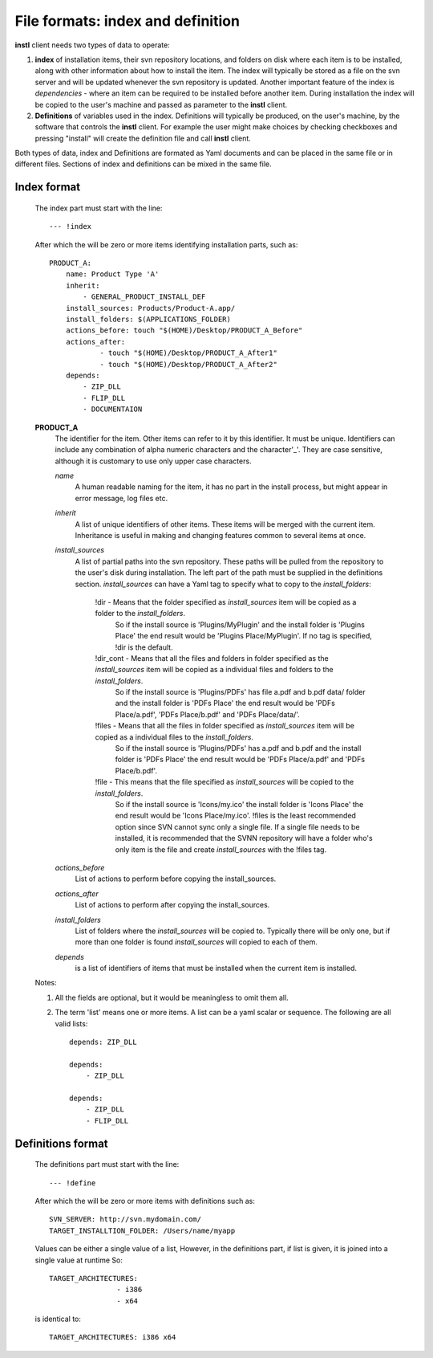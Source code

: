 File formats: index and definition
##################################

**instl** client needs two types of data to operate:

#. **index** of installation items, their svn repository locations, and folders on disk where each item is to be installed, along with other information about how to install the item. The index will typically be stored as a file on the svn server and will be updated whenever the svn repository is updated. Another important feature of the index is *dependencies* - where an item can be required to be installed before another item. During installation the index will be copied to the user's machine and passed as parameter to the **instl** client.

#. **Definitions** of variables used in the index. Definitions will typically be produced, on the user's machine, by the software that controls the **instl** client. For example the user might make choices by checking checkboxes and pressing "install" will create the definition file and call **instl** client.

Both types of data, index and Definitions are formated as Yaml documents and can be placed in the same file or in different files. Sections of index and definitions can be mixed in the same file.

Index format
----------------------
    The index part must start with the line:
    ::
        --- !index
    After which the will be zero or more items identifying installation parts, such as:
    ::
        PRODUCT_A:
            name: Product Type 'A'
            inherit:
                - GENERAL_PRODUCT_INSTALL_DEF
            install_sources: Products/Product-A.app/
            install_folders: $(APPLICATIONS_FOLDER)
            actions_before: touch "$(HOME)/Desktop/PRODUCT_A_Before"
            actions_after:
                    - touch "$(HOME)/Desktop/PRODUCT_A_After1"
                    - touch "$(HOME)/Desktop/PRODUCT_A_After2"
            depends:
                - ZIP_DLL
                - FLIP_DLL
                - DOCUMENTAION
    **PRODUCT_A**
        The identifier for the item. Other items can refer to it by this identifier. It must be unique. Identifiers can include any combination of alpha numeric characters and the character'_'. They are case sensitive, although it is customary to use only upper case characters.

        *name*
            A human readable naming for the item, it has no part in the install process, but might appear in error message, log files etc.

        *inherit*
            A list of unique identifiers of other items. These items will be merged with the current item. Inheritance is useful in making and changing features common to several items at once.

        *install_sources*
            A list of partial paths into the svn repository. These paths will be pulled from the repository to the user's disk during installation. The left part of the path must be supplied in the definitions section.
            *install_sources* can have a Yaml tag to specify what to copy to the *install_folders*:
                !dir -  Means that the folder specified as *install_sources* item will be copied as a folder to the *install_folders*.
                        So if the install source is 'Plugins/MyPlugin' and the install folder is 'Plugins Place' the end result would be 'Plugins Place/MyPlugin'. If no tag is specified, !dir is the default.
                !dir_cont -  Means that all the files and folders in folder specified as the *install_sources* item will be copied as a individual files and folders to the *install_folders*.
                        So if the install source is 'Plugins/PDFs' has file a.pdf and b.pdf data/ folder and the install folder is 'PDFs Place' the end result would be 'PDFs Place/a.pdf', 'PDFs Place/b.pdf' and 'PDFs Place/data/'.
                !files - Means that all the files in folder specified as *install_sources* item will be copied as a individual files to the *install_folders*.
                        So if the install source is 'Plugins/PDFs' has a.pdf and b.pdf and the install folder is 'PDFs Place' the end result would be 'PDFs Place/a.pdf' and 'PDFs Place/b.pdf'.
                !file - This means that the file specified as *install_sources*  will be copied to the *install_folders*.
                        So if the install source is 'Icons/my.ico' the install folder is 'Icons Place' the end result would be 'Icons Place/my.ico'. !files is the least recommended option since SVN cannot sync only a single file. If a single file needs to be installed, it is recommended that the SVNN repository will have a folder who's only item is the file and create *install_sources* with the !files tag.


        *actions_before*
            List of actions to perform before copying the install_sources.

        *actions_after*
            List of actions to perform after copying the install_sources.

        *install_folders*
            List of folders where the *install_sources* will be copied to. Typically there will be only one, but if more than one folder is found *install_sources* will copied to each of them.

        *depends*
            is a list of identifiers of items that must be installed when the current item is installed.

    Notes:

    #.  All the fields are optional, but it would be meaningless to omit them all.
    #.  The term 'list' means one or more items. A list can be a yaml scalar or sequence. The following are all valid lists:
        ::
            depends: ZIP_DLL

            depends:
                - ZIP_DLL

            depends:
                - ZIP_DLL
                - FLIP_DLL


Definitions format
-------------------
    The definitions part must start with the line:
    ::
        --- !define
    After which the will be zero or more items with definitions such as:
    ::
        SVN_SERVER: http://svn.mydomain.com/
        TARGET_INSTALLTION_FOLDER: /Users/name/myapp

    Values can be either a single value of a list, However, in the definitions part, if list is given, it is joined into a single value at runtime
    So:
    ::
        TARGET_ARCHITECTURES:
                        - i386
                        - x64

    is identical to:
    ::
        TARGET_ARCHITECTURES: i386 x64


